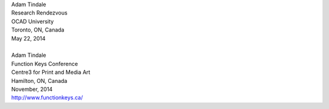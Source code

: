 .. raw:: html

    <h3 id="upcoming" style="cursor: pointer; cursor: hand; text-decoration:underline; ">Upcoming Events</h3>
    <div id="futureevents">

| Adam Tindale
| Research Rendezvous
| OCAD University
| Toronto, ON, Canada
| May 22, 2014
| 
| Adam Tindale
| Function Keys Conference
| Centre3 for Print and Media Art 
| Hamilton, ON, Canada
| November, 2014 
| http://www.functionkeys.ca/

.. raw:: html

    </div>
